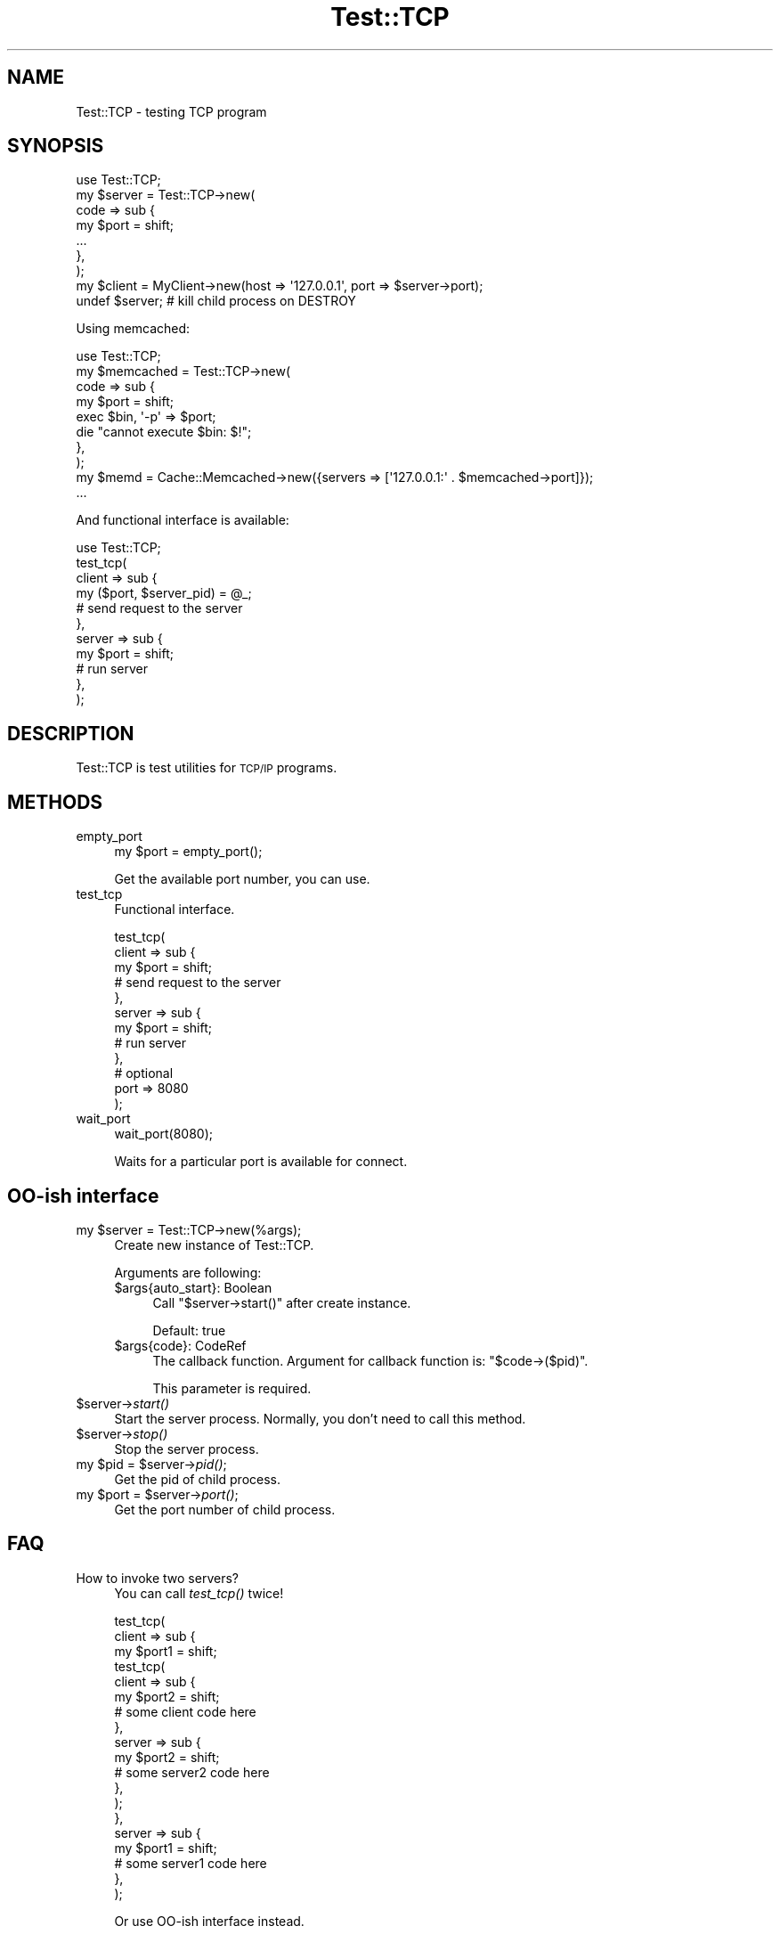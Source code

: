 .\" Automatically generated by Pod::Man 2.26 (Pod::Simple 3.22)
.\"
.\" Standard preamble:
.\" ========================================================================
.de Sp \" Vertical space (when we can't use .PP)
.if t .sp .5v
.if n .sp
..
.de Vb \" Begin verbatim text
.ft CW
.nf
.ne \\$1
..
.de Ve \" End verbatim text
.ft R
.fi
..
.\" Set up some character translations and predefined strings.  \*(-- will
.\" give an unbreakable dash, \*(PI will give pi, \*(L" will give a left
.\" double quote, and \*(R" will give a right double quote.  \*(C+ will
.\" give a nicer C++.  Capital omega is used to do unbreakable dashes and
.\" therefore won't be available.  \*(C` and \*(C' expand to `' in nroff,
.\" nothing in troff, for use with C<>.
.tr \(*W-
.ds C+ C\v'-.1v'\h'-1p'\s-2+\h'-1p'+\s0\v'.1v'\h'-1p'
.ie n \{\
.    ds -- \(*W-
.    ds PI pi
.    if (\n(.H=4u)&(1m=24u) .ds -- \(*W\h'-12u'\(*W\h'-12u'-\" diablo 10 pitch
.    if (\n(.H=4u)&(1m=20u) .ds -- \(*W\h'-12u'\(*W\h'-8u'-\"  diablo 12 pitch
.    ds L" ""
.    ds R" ""
.    ds C` ""
.    ds C' ""
'br\}
.el\{\
.    ds -- \|\(em\|
.    ds PI \(*p
.    ds L" ``
.    ds R" ''
.    ds C`
.    ds C'
'br\}
.\"
.\" Escape single quotes in literal strings from groff's Unicode transform.
.ie \n(.g .ds Aq \(aq
.el       .ds Aq '
.\"
.\" If the F register is turned on, we'll generate index entries on stderr for
.\" titles (.TH), headers (.SH), subsections (.SS), items (.Ip), and index
.\" entries marked with X<> in POD.  Of course, you'll have to process the
.\" output yourself in some meaningful fashion.
.\"
.\" Avoid warning from groff about undefined register 'F'.
.de IX
..
.nr rF 0
.if \n(.g .if rF .nr rF 1
.if (\n(rF:(\n(.g==0)) \{
.    if \nF \{
.        de IX
.        tm Index:\\$1\t\\n%\t"\\$2"
..
.        if !\nF==2 \{
.            nr % 0
.            nr F 2
.        \}
.    \}
.\}
.rr rF
.\"
.\" Accent mark definitions (@(#)ms.acc 1.5 88/02/08 SMI; from UCB 4.2).
.\" Fear.  Run.  Save yourself.  No user-serviceable parts.
.    \" fudge factors for nroff and troff
.if n \{\
.    ds #H 0
.    ds #V .8m
.    ds #F .3m
.    ds #[ \f1
.    ds #] \fP
.\}
.if t \{\
.    ds #H ((1u-(\\\\n(.fu%2u))*.13m)
.    ds #V .6m
.    ds #F 0
.    ds #[ \&
.    ds #] \&
.\}
.    \" simple accents for nroff and troff
.if n \{\
.    ds ' \&
.    ds ` \&
.    ds ^ \&
.    ds , \&
.    ds ~ ~
.    ds /
.\}
.if t \{\
.    ds ' \\k:\h'-(\\n(.wu*8/10-\*(#H)'\'\h"|\\n:u"
.    ds ` \\k:\h'-(\\n(.wu*8/10-\*(#H)'\`\h'|\\n:u'
.    ds ^ \\k:\h'-(\\n(.wu*10/11-\*(#H)'^\h'|\\n:u'
.    ds , \\k:\h'-(\\n(.wu*8/10)',\h'|\\n:u'
.    ds ~ \\k:\h'-(\\n(.wu-\*(#H-.1m)'~\h'|\\n:u'
.    ds / \\k:\h'-(\\n(.wu*8/10-\*(#H)'\z\(sl\h'|\\n:u'
.\}
.    \" troff and (daisy-wheel) nroff accents
.ds : \\k:\h'-(\\n(.wu*8/10-\*(#H+.1m+\*(#F)'\v'-\*(#V'\z.\h'.2m+\*(#F'.\h'|\\n:u'\v'\*(#V'
.ds 8 \h'\*(#H'\(*b\h'-\*(#H'
.ds o \\k:\h'-(\\n(.wu+\w'\(de'u-\*(#H)/2u'\v'-.3n'\*(#[\z\(de\v'.3n'\h'|\\n:u'\*(#]
.ds d- \h'\*(#H'\(pd\h'-\w'~'u'\v'-.25m'\f2\(hy\fP\v'.25m'\h'-\*(#H'
.ds D- D\\k:\h'-\w'D'u'\v'-.11m'\z\(hy\v'.11m'\h'|\\n:u'
.ds th \*(#[\v'.3m'\s+1I\s-1\v'-.3m'\h'-(\w'I'u*2/3)'\s-1o\s+1\*(#]
.ds Th \*(#[\s+2I\s-2\h'-\w'I'u*3/5'\v'-.3m'o\v'.3m'\*(#]
.ds ae a\h'-(\w'a'u*4/10)'e
.ds Ae A\h'-(\w'A'u*4/10)'E
.    \" corrections for vroff
.if v .ds ~ \\k:\h'-(\\n(.wu*9/10-\*(#H)'\s-2\u~\d\s+2\h'|\\n:u'
.if v .ds ^ \\k:\h'-(\\n(.wu*10/11-\*(#H)'\v'-.4m'^\v'.4m'\h'|\\n:u'
.    \" for low resolution devices (crt and lpr)
.if \n(.H>23 .if \n(.V>19 \
\{\
.    ds : e
.    ds 8 ss
.    ds o a
.    ds d- d\h'-1'\(ga
.    ds D- D\h'-1'\(hy
.    ds th \o'bp'
.    ds Th \o'LP'
.    ds ae ae
.    ds Ae AE
.\}
.rm #[ #] #H #V #F C
.\" ========================================================================
.\"
.IX Title "Test::TCP 3"
.TH Test::TCP 3 "2012-02-01" "perl v5.14.2" "User Contributed Perl Documentation"
.\" For nroff, turn off justification.  Always turn off hyphenation; it makes
.\" way too many mistakes in technical documents.
.if n .ad l
.nh
.SH "NAME"
Test::TCP \- testing TCP program
.SH "SYNOPSIS"
.IX Header "SYNOPSIS"
.Vb 1
\&    use Test::TCP;
\&
\&    my $server = Test::TCP\->new(
\&        code => sub {
\&            my $port = shift;
\&            ...
\&        },
\&    );
\&    my $client = MyClient\->new(host => \*(Aq127.0.0.1\*(Aq, port => $server\->port);
\&    undef $server; # kill child process on DESTROY
.Ve
.PP
Using memcached:
.PP
.Vb 1
\&    use Test::TCP;
\&
\&    my $memcached = Test::TCP\->new(
\&        code => sub {
\&            my $port = shift;
\&
\&            exec $bin, \*(Aq\-p\*(Aq => $port;
\&            die "cannot execute $bin: $!";
\&        },
\&    );
\&    my $memd = Cache::Memcached\->new({servers => [\*(Aq127.0.0.1:\*(Aq . $memcached\->port]});
\&    ...
.Ve
.PP
And functional interface is available:
.PP
.Vb 11
\&    use Test::TCP;
\&    test_tcp(
\&        client => sub {
\&            my ($port, $server_pid) = @_;
\&            # send request to the server
\&        },
\&        server => sub {
\&            my $port = shift;
\&            # run server
\&        },
\&    );
.Ve
.SH "DESCRIPTION"
.IX Header "DESCRIPTION"
Test::TCP is test utilities for \s-1TCP/IP\s0 programs.
.SH "METHODS"
.IX Header "METHODS"
.IP "empty_port" 4
.IX Item "empty_port"
.Vb 1
\&    my $port = empty_port();
.Ve
.Sp
Get the available port number, you can use.
.IP "test_tcp" 4
.IX Item "test_tcp"
Functional interface.
.Sp
.Vb 12
\&    test_tcp(
\&        client => sub {
\&            my $port = shift;
\&            # send request to the server
\&        },
\&        server => sub {
\&            my $port = shift;
\&            # run server
\&        },
\&        # optional
\&        port => 8080
\&    );
.Ve
.IP "wait_port" 4
.IX Item "wait_port"
.Vb 1
\&    wait_port(8080);
.Ve
.Sp
Waits for a particular port is available for connect.
.SH "OO-ish interface"
.IX Header "OO-ish interface"
.ie n .IP "my $server = Test::TCP\->new(%args);" 4
.el .IP "my \f(CW$server\fR = Test::TCP\->new(%args);" 4
.IX Item "my $server = Test::TCP->new(%args);"
Create new instance of Test::TCP.
.Sp
Arguments are following:
.RS 4
.ie n .IP "$args{auto_start}: Boolean" 4
.el .IP "\f(CW$args\fR{auto_start}: Boolean" 4
.IX Item "$args{auto_start}: Boolean"
Call \f(CW\*(C`$server\->start()\*(C'\fR after create instance.
.Sp
Default: true
.ie n .IP "$args{code}: CodeRef" 4
.el .IP "\f(CW$args\fR{code}: CodeRef" 4
.IX Item "$args{code}: CodeRef"
The callback function. Argument for callback function is: \f(CW\*(C`$code\->($pid)\*(C'\fR.
.Sp
This parameter is required.
.RE
.RS 4
.RE
.ie n .IP "$server\->\fIstart()\fR" 4
.el .IP "\f(CW$server\fR\->\fIstart()\fR" 4
.IX Item "$server->start()"
Start the server process. Normally, you don't need to call this method.
.ie n .IP "$server\->\fIstop()\fR" 4
.el .IP "\f(CW$server\fR\->\fIstop()\fR" 4
.IX Item "$server->stop()"
Stop the server process.
.ie n .IP "my $pid = $server\->\fIpid()\fR;" 4
.el .IP "my \f(CW$pid\fR = \f(CW$server\fR\->\fIpid()\fR;" 4
.IX Item "my $pid = $server->pid();"
Get the pid of child process.
.ie n .IP "my $port = $server\->\fIport()\fR;" 4
.el .IP "my \f(CW$port\fR = \f(CW$server\fR\->\fIport()\fR;" 4
.IX Item "my $port = $server->port();"
Get the port number of child process.
.SH "FAQ"
.IX Header "FAQ"
.IP "How to invoke two servers?" 4
.IX Item "How to invoke two servers?"
You can call \fItest_tcp()\fR twice!
.Sp
.Vb 10
\&    test_tcp(
\&        client => sub {
\&            my $port1 = shift;
\&            test_tcp(
\&                client => sub {
\&                    my $port2 = shift;
\&                    # some client code here
\&                },
\&                server => sub {
\&                    my $port2 = shift;
\&                    # some server2 code here
\&                },
\&            );
\&        },
\&        server => sub {
\&            my $port1 = shift;
\&            # some server1 code here
\&        },
\&    );
.Ve
.Sp
Or use OO-ish interface instead.
.Sp
.Vb 8
\&    my $server1 = Test::TCP\->new(code => sub {
\&        my $port1 = shift;
\&        ...
\&    });
\&    my $server2 = Test::TCP\->new(code => sub {
\&        my $port2 = shift;
\&        ...
\&    });
\&
\&    # your client code here.
\&    ...
.Ve
.IP "How do you test server program written in other languages like memcached?" 4
.IX Item "How do you test server program written in other languages like memcached?"
You can use \f(CW\*(C`exec()\*(C'\fR in child process.
.Sp
.Vb 6
\&    use strict;
\&    use warnings;
\&    use utf8;
\&    use Test::More;
\&    use Test::TCP 1.08;
\&    use File::Which;
\&
\&    my $bin = scalar which \*(Aqmemcached\*(Aq;
\&    plan skip_all => \*(Aqmemcached binary is not found\*(Aq unless defined $bin;
\&
\&    my $memcached = Test::TCP\->new(
\&        code => sub {
\&            my $port = shift;
\&
\&            exec $bin, \*(Aq\-p\*(Aq => $port;
\&            die "cannot execute $bin: $!";
\&        },
\&    );
\&
\&    use Cache::Memcached;
\&    my $memd = Cache::Memcached\->new({servers => [\*(Aq127.0.0.1:\*(Aq . $memcached\->port]});
\&    $memd\->set(foo => \*(Aqbar\*(Aq);
\&    is $memd\->get(\*(Aqfoo\*(Aq), \*(Aqbar\*(Aq;
\&
\&    done_testing;
.Ve
.SH "AUTHOR"
.IX Header "AUTHOR"
Tokuhiro Matsuno <tokuhirom@gmail.com>
.SH "THANKS TO"
.IX Header "THANKS TO"
kazuhooku
.PP
dragon3
.PP
charsbar
.PP
Tatsuhiko Miyagawa
.PP
lestrrat
.SH "SEE ALSO"
.IX Header "SEE ALSO"
.SH "LICENSE"
.IX Header "LICENSE"
This library is free software; you can redistribute it and/or modify
it under the same terms as Perl itself.
